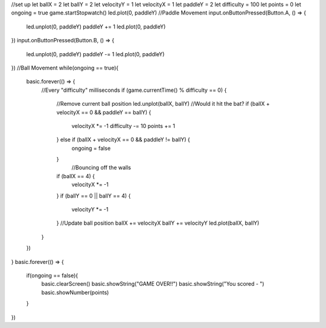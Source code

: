 //set up
let ballX = 2
let ballY = 2
let velocityY = 1
let velocityX = 1
let paddleY = 2
let difficulty = 100
let points = 0
let ongoing = true
game.startStopwatch()
led.plot(0, paddleY)
//Paddle Movement
input.onButtonPressed(Button.A, () => {
    led.unplot(0, paddleY)
    paddleY += 1
    led.plot(0, paddleY)
})
input.onButtonPressed(Button.B, () => {
    led.unplot(0, paddleY)
    paddleY -= 1
    led.plot(0, paddleY)
})
//Ball Movement
while(ongoing == true){
    basic.forever(() => {
        //Every "difficulty" milliseconds
        if (game.currentTime() % difficulty == 0) {
            //Remove current ball position
            led.unplot(ballX, ballY)
            //Would it hit the bat?
            if (ballX + velocityX == 0 && paddleY == ballY) {
                velocityX *= -1
                difficulty -= 10
                points += 1
            } else if (ballX + velocityX == 0 && paddleY != ballY) {
                ongoing = false
            }
                //Bouncing off the walls
            if (ballX == 4) {
                velocityX *= -1
            }
            if (ballY == 0 || ballY == 4) {
                velocityY *= -1
            }
            //Update ball position
            ballX += velocityX
            ballY += velocityY
            led.plot(ballX, ballY)
        }    
    })
}
basic.forever(() => {
    if(ongoing == false){
        basic.clearScreen()
        basic.showString("GAME OVER!!")
        basic.showString("You scored - ")
        basic.showNumber(points)
    }
})